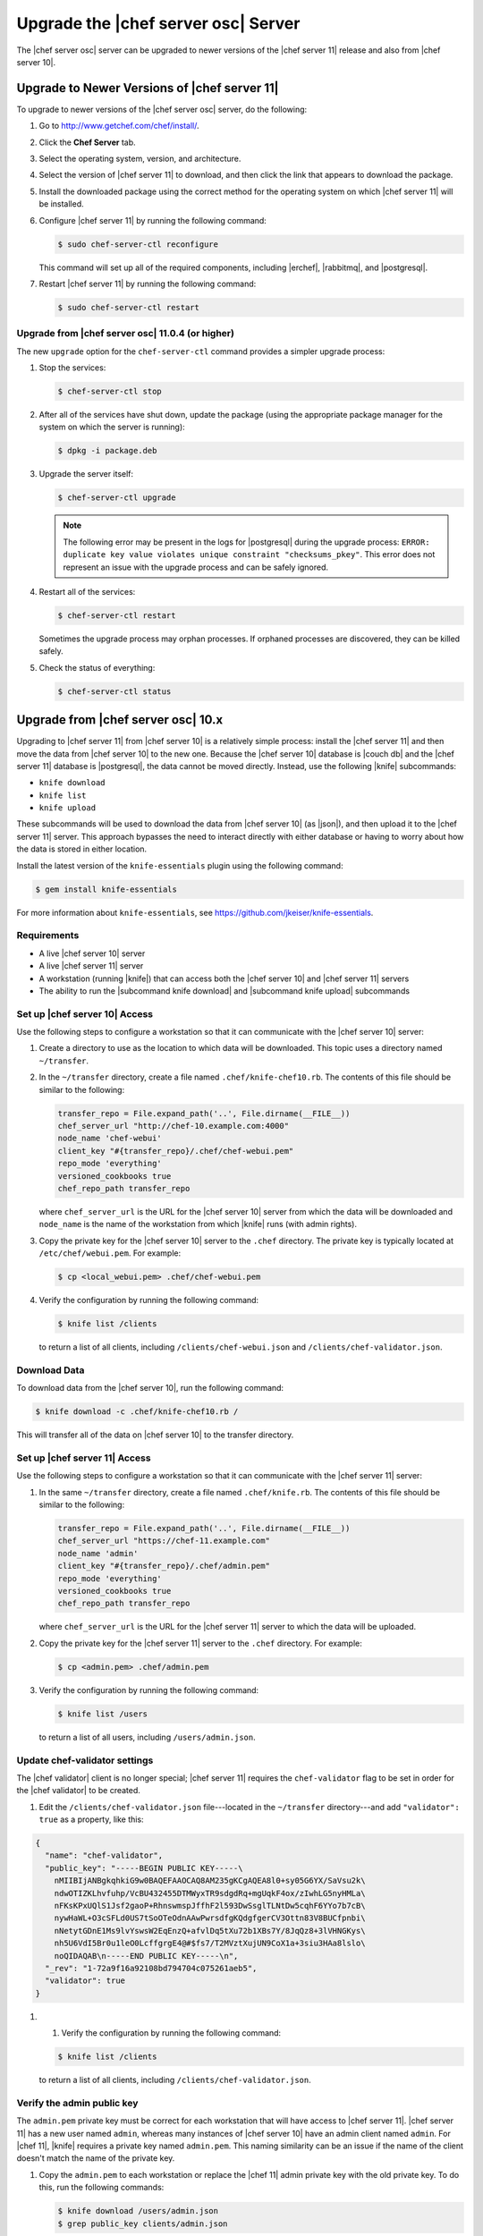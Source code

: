 =====================================================
Upgrade the |chef server osc| Server
=====================================================
The |chef server osc| server can be upgraded to newer versions of the |chef server 11| release and also from |chef server 10|.

Upgrade to Newer Versions of |chef server 11|
======================================================
To upgrade to newer versions of the |chef server osc| server, do the following:

#. Go to http://www.getchef.com/chef/install/.

#. Click the **Chef Server** tab.

#. Select the operating system, version, and architecture.

#. Select the version of |chef server 11| to download, and then click the link that appears to download the package.

#. Install the downloaded package using the correct method for the operating system on which |chef server 11| will be installed.

#. Configure |chef server 11| by running the following command:

   .. code-block:: bash
   
      $ sudo chef-server-ctl reconfigure

   This command will set up all of the required components, including |erchef|, |rabbitmq|, and |postgresql|.

#. Restart |chef server 11| by running the following command:

   .. code-block:: bash
   
      $ sudo chef-server-ctl restart


Upgrade from |chef server osc| 11.0.4 (or higher)
-----------------------------------------------------
The new ``upgrade`` option for the ``chef-server-ctl`` command provides a simpler upgrade process:

#. Stop the services:
   
   .. code-block:: bash
   
      $ chef-server-ctl stop

#. After all of the services have shut down, update the package (using the appropriate package manager for the system on which the server is running):
   
   .. code-block:: bash
   
      $ dpkg -i package.deb

#. Upgrade the server itself:
   
   .. code-block:: bash
   
      $ chef-server-ctl upgrade
   
   .. note:: The following error may be present in the logs for |postgresql| during the upgrade process: ``ERROR: duplicate key value violates unique constraint "checksums_pkey"``. This error does not represent an issue with the upgrade process and can be safely ignored.

#. Restart all of the services:
   
   .. code-block:: bash
   
      $ chef-server-ctl restart

   Sometimes the upgrade process may orphan processes. If orphaned processes are discovered, they can be killed safely.

#. Check the status of everything:
   
   .. code-block:: bash
   
      $ chef-server-ctl status


Upgrade from |chef server osc| 10.x
=====================================================
Upgrading to |chef server 11| from |chef server 10| is a relatively simple process: install the |chef server 11| and then move the data from |chef server 10| to the new one. Because the |chef server 10| database is |couch db| and the |chef server 11| database is |postgresql|, the data cannot be moved directly. Instead, use the following |knife| subcommands:

* ``knife download``
* ``knife list``
* ``knife upload``

These subcommands will be used to download the data from |chef server 10| (as |json|), and then upload it to the |chef server 11| server. This approach bypasses the need to interact directly with either database or having to worry about how the data is stored in either location. 

Install the latest version of the ``knife-essentials`` plugin using the following command:

.. code-block:: bash

   $ gem install knife-essentials

For more information about ``knife-essentials``, see https://github.com/jkeiser/knife-essentials.


Requirements
-----------------------------------------------------

* A live |chef server 10| server
* A live |chef server 11| server
* A workstation (running |knife|) that can access both the |chef server 10| and |chef server 11| servers
* The ability to run the |subcommand knife download| and |subcommand knife upload| subcommands

Set up |chef server 10| Access 
-----------------------------------------------------
Use the following steps to configure a workstation so that it can communicate with the |chef server 10| server:

#. Create a directory to use as the location to which data will be downloaded. This topic uses a directory named ``~/transfer``.

#. In the ``~/transfer`` directory, create a file named ``.chef/knife-chef10.rb``. The contents of this file should be similar to the following:

   .. code-block:: ruby

      transfer_repo = File.expand_path('..', File.dirname(__FILE__))
      chef_server_url "http://chef-10.example.com:4000"
      node_name 'chef-webui'
      client_key "#{transfer_repo}/.chef/chef-webui.pem"
      repo_mode 'everything'
      versioned_cookbooks true
      chef_repo_path transfer_repo

   where ``chef_server_url`` is the URL for the |chef server 10| server from which the data will be downloaded and ``node_name`` is the name of the workstation from which |knife| runs (with admin rights).

#. Copy the private key for the |chef server 10| server to the ``.chef`` directory. The private key is typically located at ``/etc/chef/webui.pem``. For example:

   .. code-block:: bash

      $ cp <local_webui.pem> .chef/chef-webui.pem

#. Verify the configuration by running the following command:

   .. code-block:: bash

      $ knife list /clients

   to return a list of all clients, including ``/clients/chef-webui.json`` and ``/clients/chef-validator.json``.


Download Data
-----------------------------------------------------
To download data from the |chef server 10|, run the following command:

.. code-block:: bash

   $ knife download -c .chef/knife-chef10.rb /

This will transfer all of the data on |chef server 10| to the transfer directory.


Set up |chef server 11| Access 
-----------------------------------------------------
Use the following steps to configure a workstation so that it can communicate with the |chef server 11| server:

#. In the same ``~/transfer`` directory, create a file named ``.chef/knife.rb``. The contents of this file should be similar to the following:

   .. code-block:: ruby

      transfer_repo = File.expand_path('..', File.dirname(__FILE__))
      chef_server_url "https://chef-11.example.com"
      node_name 'admin'
      client_key "#{transfer_repo}/.chef/admin.pem"
      repo_mode 'everything'
      versioned_cookbooks true
      chef_repo_path transfer_repo

   where ``chef_server_url`` is the URL for the |chef server 11| server to which the data will be uploaded.

#. Copy the private key for the |chef server 11| server to the ``.chef`` directory. For example:

   .. code-block:: bash

      $ cp <admin.pem> .chef/admin.pem

#. Verify the configuration by running the following command:

   .. code-block:: bash

      $ knife list /users

   to return a list of all users, including ``/users/admin.json``.


Update chef-validator settings
-----------------------------------------------------
The |chef validator| client is no longer special; |chef server 11| requires the ``chef-validator`` flag to be set in order for the |chef validator| to be created. 

#. Edit the ``/clients/chef-validator.json`` file---located in the ``~/transfer`` directory---and add ``"validator": true`` as a property, like this:

.. code-block:: javascript

   {
     "name": "chef-validator",
     "public_key": "-----BEGIN PUBLIC KEY-----\
       nMIIBIjANBgkqhkiG9w0BAQEFAAOCAQ8AM235gKCgAQEA8l0+sy05G6YX/SaVsu2k\
       ndwOTIZKLhvfuhp/VcBU432455DTMWyxTR9sdgdRq+mgUqkF4ox/zIwhLG5nyHMLa\
       nFKsKPxUQlS1Jsf2gaoP+RhnswmspJffhF2l593DwSsglTLNtDw5cqhF6YYo7b7cB\
       nywHaWL+O3cSFLd0US7tSoOTeOdnAAwPwrsdfgKQdgfgerCV3Ottn83V8BUCfpnbi\
       nNetytGDnE1Ms9lvYswsW2EqEnzQ+afvlDq5tXu72b1XBs7Y/8JqQz8+3lVHNGKys\
       nh5U6VdI5Br0u1leO0LcffgrgE4@#$fs7/T2MVztXujUN9CoX1a+3siu3HAa8lslo\
       noQIDAQAB\n-----END PUBLIC KEY-----\n",
     "_rev": "1-72a9f16a92108bd794704c075261aeb5",
     "validator": true
   }

#. #. Verify the configuration by running the following command:

   .. code-block:: bash

      $ knife list /clients

   to return a list of all clients, including ``/clients/chef-validator.json``.


Verify the admin public key
-----------------------------------------------------
The ``admin.pem`` private key must be correct for each workstation that will have access to |chef server 11|. |chef server 11| has a new user named ``admin``, whereas many instances of |chef server 10| have an admin client named ``admin``. For |chef 11|, |knife| requires a private key named ``admin.pem``. This naming similarity can be an issue if the name of the client doesn't match the name of the private key.

#. Copy the ``admin.pem`` to each workstation or replace the |chef 11| admin private key with the old private key. To do this, run the following commands:

   .. code-block:: bash

      $ knife download /users/admin.json
      $ grep public_key clients/admin.json

#. User-hashed passwords are not transferred to or from the |chef server| when using the |subcommand knife download| or |subcommand knife upload| subcommands. When using these commands to upgrade to a newer version of the |chef server osc| server, each user should run the following command:

   .. code-block:: bash
   
      $ knife user edit user_name
   
   and then add the following to the |json| data:
   
   .. code-block:: javascript
   
      "password":"password_value"

#. |chef 11| prefers the ``syntax_check_cache_path`` setting for keeping track of cookbook files that have been syntax checked. Add the ``syntax_check_cache_path`` setting to the |knife rb| file if it is not already there. For example:

   .. code-block:: ruby
   
      syntax_check_cache_path  '/home/<user>/.chef/syntax_check_cache'

#. Replace the public key in ``/users/admin.json`` with the results of the previous step:

   .. code-block:: bash

      $ knife upload /users/admin.json
      $ cp <Chef 10 admin.pem> .chef/admin.pem

#. Remove the following:

   .. code-block:: bash

      $ rm /clients/admin.json

#. Verify the configuration by running the following command:

   .. code-block:: bash

      $ knife list /users

   to return a list of all users, including ``/users/admin.json``.


Upload Data
-----------------------------------------------------
To upload data to the |chef server 11|, run the following command:

.. code-block:: bash

   $ knife upload /

This will transfer all of the data in the transfer directory to |chef server 11|.


Last Steps
-----------------------------------------------------
At this point, the |chef server 11| should have all of the data that used to be on the |chef server 10|. Point the DNS or load balancer at the new |chef server|. The |chef client| should continue to run properly on all nodes and each workstation should be able to manage objects on the |chef server| using |knife|. If issues remain, try the IRC channel or email the chef@lists.opscode.com discussion alias. If ``knife-essentials`` is the issue, file an issue in |github| or check the IRC channel.